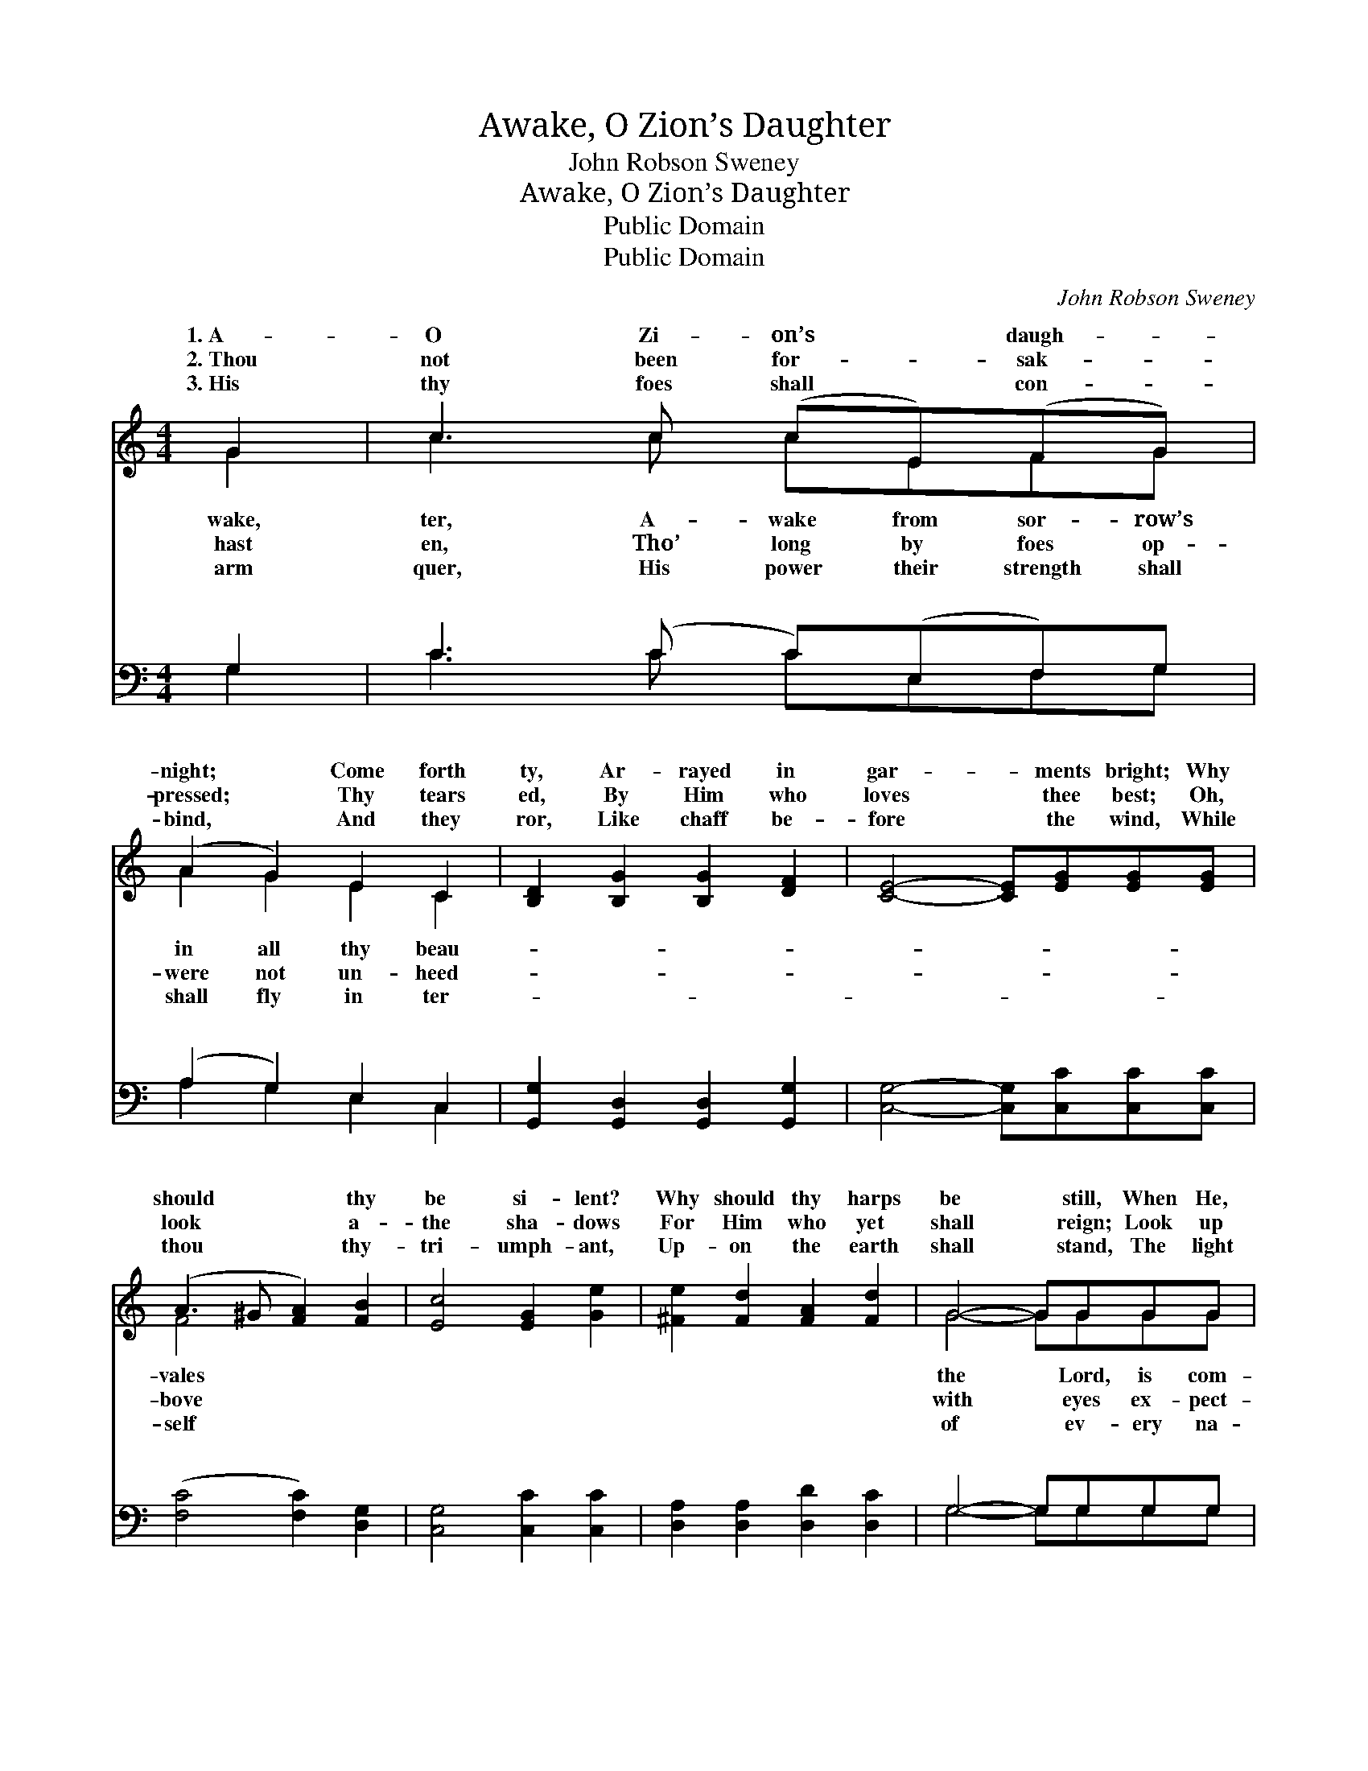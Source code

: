 X:1
T:Awake, O Zion’s Daughter
T:John Robson Sweney
T:Awake, O Zion’s Daughter
T:Public Domain
T:Public Domain
C:John Robson Sweney
Z:Public Domain
%%score ( 1 2 ) ( 3 4 )
L:1/8
M:4/4
K:C
V:1 treble 
V:2 treble 
V:3 bass 
V:4 bass 
V:1
 G2 | c3 c (cE)(FG) | (A2 G2) E2 C2 | [B,D]2 [B,G]2 [B,G]2 [DF]2 | [CE]4- [CE][EG][EG][EG] | %5
w: 1.~A-|O Zi- on’s * daugh- *|night; * Come forth|ty, Ar- rayed in|gar- * ments bright; Why|
w: 2.~Thou|not been for- * sak- *|pressed; * Thy tears|ed, By Him who|loves * thee best; Oh,|
w: 3.~His|thy foes shall * con- *|bind, * And they|ror, Like chaff be-|fore * the wind, While|
 (A3 ^G [FA]2) [FB]2 | [Ec]4 [EG]2 [Ge]2 | [^Fe]2 [Fd]2 [FA]2 [Fd]2 | G4- GGGG | %9
w: should * * thy|be si- lent?|Why should thy harps|be * still, When He,|
w: look * * a-|the sha- dows|For Him who yet|shall * reign; Look up|
w: thou * * thy-|tri- umph- ant,|Up- on the earth|shall * stand, The light|
 ([Fd]3 [E^c] [Ge]2) [Fd]2 | [Ec]4 [EG]2 [EG]2 | [FA]3 [FB] [Fc]2 [Ad]2 | [^Ge]6 [Ge]2 | %13
w: ing, * * Thy|soul with joy|to fill? A- wake,|a- wake,|
w: ant, * * Thy|trust is not|in vain. * *||
w: tion, * * The|pride of ev-|ery land. * *||
 [Ae]2 [Fd]2 [FA]2 [Fd]2 | (d2 c2) [EG]2 [Ec]2 | [Ec]2 [DB]2 [Ge]2 [Fd]2 | [Ec]4- [Ec]3/2 || %17
w: O Zi- on’s daugh-|ter, * A- wake|sor- row’s night; Come|forth *|
w: ||||
w: ||||
"^Refrain" G<^F G/ | (z3/2 F/ F>F [FB]>)[FA] [EG]>[DF] | [^DA]4 [EG]2 [Ec]2 | %20
w: in all thy|* * * * beau- ty, Ar-|in gar- ments|
w: |||
w: |||
 (G2 G2 [Gd]>)[Gd] [Gc]>[Gd] | (G>G G>G [Ge])[Ge][Ge][Ge] | (e2 d2 f2) [Ge]2 | %23
w: bright. * * * * *|||
w: |||
w: |||
 (d2 c2) [FA]2 [FA]2 | [EG]3 [Ec] [Ec]2 [FB]2 | [Ec]6 |] %26
w: |||
w: |||
w: |||
V:2
 G2 | c3 c cEFG | A2 G2 E2 C2 | x8 | x8 | F4 x4 | x8 | x8 | G4- GGGG | x8 | x8 | x8 | x8 | x8 | %14
w: wake,|ter, A- wake from sor- row’s|in all thy beau-|||vales|||the * Lord, is com-||||||
w: hast|en, Tho’ long by foes op-|were not un- heed-|||bove|||with * eyes ex- pect-||||||
w: arm|quer, His power their strength shall|shall fly in ter-|||self|||of * ev- ery na-||||||
 E4 x4 | x8 | x11/2 || x5/2 | B4- x4 | x8 | d4- x4 | e4- x4 | G6 x2 | F4 x4 | x8 | x6 |] %26
w: from||||rayed||||||||
w: ||||||||||||
w: ||||||||||||
V:3
 G,2 | C3 (C C)(E,F,)G, | (A,2 G,2) E,2 C,2 | [G,,G,]2 [G,,D,]2 [G,,D,]2 [G,,G,]2 | %4
w: ~|~ ~ * ~ * ~|~ * ~ ~|~ ~ ~ ~|
 [C,G,]4- [C,G,][C,C][C,C][C,C] | ([F,C]4 [F,C]2) [D,G,]2 | [C,G,]4 [C,C]2 [C,C]2 | %7
w: ~ * ~ ~ ~|~ * ~|~ ~ ~|
 [D,A,]2 [D,A,]2 [D,D]2 [D,C]2 | G,4- G,G,G,G, | G,6 [G,B,]2 | [C,C]4 [C,C]2 [C,C]2 | %11
w: ~ ~ ~ ~|~ * ~ ~ ~|~ ~|~ ~ ~|
 [F,C]3 [F,B,] [F,A,]2 [F,A,]2 | [E,B,]6 [E,B,]2 | [F,A,]2 [F,A,]2 [F,C]2 [F,A,]2 | %14
w: ~ ~ A- wake,|a- wake,|~ ~ ~ ~|
 [C,G,]4 [C,C]2 [C,G,]2 | G,2 G,2 [G,,G,]2 [G,,G,]2 | [C,G,]4- [C,G,]3/2 || z/ z2 | %18
w: ~ A- wake,|a- wake, ~ ~|from *||
 z3/2 [G,D]/ [G,D]>[G,D] [G,D]>[B,,G,] [B,,G,]>[B,,G,] | [C,^F,]4 [C,G,]2 [C,G,]2 | %20
w: sor- row’s night, * * * *||
 [G,B,]2 [G,B,]2 [G,B,]>[F,B,] [E,C]>[D,B,] | [C,C]>[C,C] [C,C]>[C,C] [C,C] z2 C | %22
w: ||
 C2 [G,B,]2 [B,D]2 C2 | [F,A,]4 [F,C]2 [F,C]2 | [G,C]3 G, G,2 [G,,G,]2 | [C,G,]6 |] %26
w: ||||
V:4
 G,2 | C3 C CE,F,G, | A,2 G,2 E,2 C,2 | x8 | x8 | x8 | x8 | x8 | G,4- G,G,G,G, | G,6 x2 | x8 | x8 | %12
w: ~|~ ~ ~ ~ ~ ~|~ ~ ~ ~||||||~ * ~ ~ ~|~|||
 x8 | x8 | x8 | G,2 G,2 x4 | x11/2 || x5/2 | x8 | x8 | x8 | x7 C | C2 x2 C2 x2 | x8 | %24
w: |||~ ~|||||||||
 x3 G, G,2 x2 | x6 |] %26
w: ||

